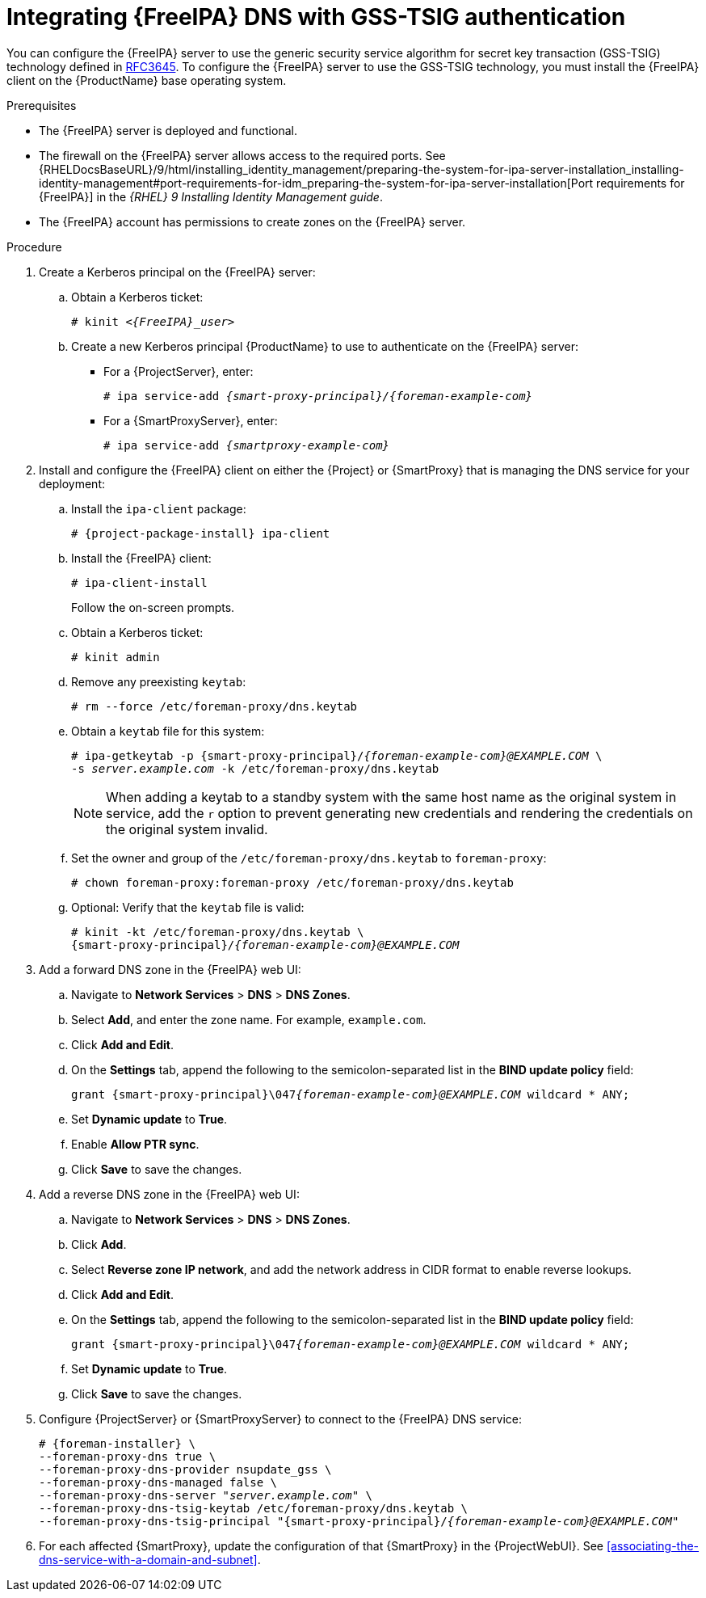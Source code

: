 [id="integrating-idm-dns-update-with-gss-tsig-authentication"]
= Integrating {FreeIPA} DNS with GSS-TSIG authentication

You can configure the {FreeIPA} server to use the generic security service algorithm for secret key transaction (GSS-TSIG) technology defined in https://tools.ietf.org/html/rfc3645[RFC3645].
To configure the {FreeIPA} server to use the GSS-TSIG technology, you must install the {FreeIPA} client on the {ProductName} base operating system.


.Prerequisites

* The {FreeIPA} server is deployed and functional.
* The firewall on the {FreeIPA} server allows access to the required ports.
ifndef::orcharhino[]
See {RHELDocsBaseURL}/9/html/installing_identity_management/preparing-the-system-for-ipa-server-installation_installing-identity-management#port-requirements-for-idm_preparing-the-system-for-ipa-server-installation[Port requirements for {FreeIPA}] in the _{RHEL}{nbsp}9 Installing Identity Management guide_.
endif::[]
* The {FreeIPA} account has permissions to create zones on the {FreeIPA} server.


.Procedure

. Create a Kerberos principal on the {FreeIPA} server:

.. Obtain a Kerberos ticket:
+
[options="nowrap" subs="+quotes,attributes"]
----
# kinit _<{FreeIPA}_user>_
----

.. Create a new Kerberos principal {ProductName} to use to authenticate on the {FreeIPA} server:

*** For a {ProjectServer}, enter:
+
[options="nowrap" subs="+quotes,attributes"]
----
# ipa service-add _{smart-proxy-principal}/{foreman-example-com}_
----

*** For a {SmartProxyServer}, enter:
+
[options="nowrap" subs="+quotes,attributes"]
----
# ipa service-add _{smartproxy-example-com}_
----


. Install and configure the {FreeIPA} client on either the {Project} or {SmartProxy} that is managing the DNS service for your deployment:

.. Install the `ipa-client` package:
+
[options="nowrap" subs="+quotes,attributes"]
----
# {project-package-install} ipa-client
----

.. Install the {FreeIPA} client:
+
[options="nowrap"]
----
# ipa-client-install
----
+
Follow the on-screen prompts.

.. Obtain a Kerberos ticket:
+
[options="nowrap"]
----
# kinit admin
----

.. Remove any preexisting `keytab`:
+
[options="nowrap"]
----
# rm --force /etc/foreman-proxy/dns.keytab
----

.. Obtain a `keytab` file for this system:
+
[options="nowrap" subs="+quotes,attributes"]
----
# ipa-getkeytab -p {smart-proxy-principal}/_{foreman-example-com}@EXAMPLE.COM_ \
-s _server.example.com_ -k /etc/foreman-proxy/dns.keytab
----
+
[NOTE]
====
When adding a keytab to a standby system with the same host name as the original system in service, add the `r` option to prevent generating new credentials and rendering the credentials on the original system invalid.
====

.. Set the owner and group of the `/etc/foreman-proxy/dns.keytab` to `foreman-proxy`:
+
[options="nowrap"]
----
# chown foreman-proxy:foreman-proxy /etc/foreman-proxy/dns.keytab
----

.. Optional: Verify that the `keytab` file is valid:
+
[options="nowrap" subs="+quotes,attributes"]
----
# kinit -kt /etc/foreman-proxy/dns.keytab \
{smart-proxy-principal}/_{foreman-example-com}@EXAMPLE.COM_
----

. Add a forward DNS zone in the {FreeIPA} web UI:

.. Navigate to *Network Services* > *DNS* > *DNS Zones*.

.. Select *Add*, and enter the zone name.
For example, `example.com`.

.. Click *Add and Edit*.
.. On the *Settings* tab, append the following to the semicolon-separated list in the *BIND update policy* field:
+
[options="nowrap" subs="+quotes,attributes"]
----
grant {smart-proxy-principal}\047__{foreman-example-com}@EXAMPLE.COM__ wildcard * ANY;
----

.. Set *Dynamic update* to *True*.

.. Enable *Allow PTR sync*.

.. Click *Save* to save the changes.

. Add a reverse DNS zone in the {FreeIPA} web UI:

.. Navigate to *Network Services* > *DNS* > *DNS Zones*.

.. Click *Add*.

.. Select *Reverse zone IP network*, and add the network address in CIDR format to enable reverse lookups.

.. Click *Add and Edit*.

.. On the *Settings* tab, append the following to the semicolon-separated list in the *BIND update policy* field:
+
[options="nowrap" subs="+quotes,attributes"]
----
grant {smart-proxy-principal}\047__{foreman-example-com}@EXAMPLE.COM__ wildcard * ANY;
----

.. Set *Dynamic update* to *True*.

.. Click *Save* to save the changes.

. Configure {ProjectServer} or {SmartProxyServer} to connect to the {FreeIPA} DNS service:
+
[options="nowrap" subs="+quotes,attributes"]
----
# {foreman-installer} \
--foreman-proxy-dns true \
--foreman-proxy-dns-provider nsupdate_gss \
--foreman-proxy-dns-managed false \
--foreman-proxy-dns-server "_server.example.com_" \
--foreman-proxy-dns-tsig-keytab /etc/foreman-proxy/dns.keytab \
--foreman-proxy-dns-tsig-principal "{smart-proxy-principal}/_{foreman-example-com}@EXAMPLE.COM_"
----

. For each affected {SmartProxy}, update the configuration of that {SmartProxy} in the {ProjectWebUI}. See xref:associating-the-dns-service-with-a-domain-and-subnet[].

